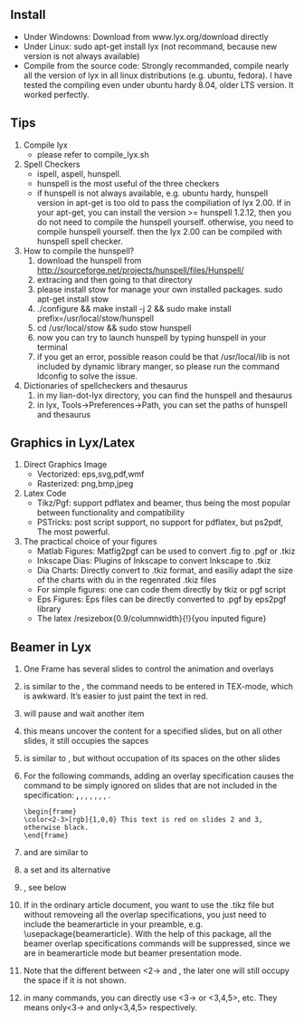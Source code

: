 # -*- org -*-

# Time-stamp: <2011-10-20 17:19:45 Thursday by lian>

#+OPTIONS: ^:nil author:nil timestamp:nil creator:nil

** Install
  - Under Windowns: Download from www.lyx.org/download directly
  - Under Linux: sudo apt-get install lyx (not recommand, because new version is not always available)
  - Compile from the source code: Strongly recommanded, compile nearly all the version of lyx in all linux distributions (e.g. ubuntu, fedora). I have tested the compiling even under ubuntu hardy 8.04, older LTS version. It worked perfectly.
    
** Tips
  1. Compile lyx
     - please refer to compile_lyx.sh
  2. Spell Checkers
     - ispell, aspell, hunspell.
     - hunspell is the most useful of the three checkers
     - if hunspell is not always available, e.g. ubuntu hardy, hunspell version in apt-get is too old to pass the compiliation of lyx 2.00. If in your apt-get, you can install the version >= hunspell 1.2.12, then you do not need to compile the hunspell yourself. otherwise, you need to compile hunspell yourself. then the lyx 2.00 can be compiled with hunspell spell checker.
  3. How to compile the hunspell?
     1) download the hunspell from http://sourceforge.net/projects/hunspell/files/Hunspell/
     2) extracing and then going to that directory
     3) please install stow for manage your own installed packages. sudo apt-get install stow
     4) ./configure && make install -j 2 && sudo make install prefix=/usr/local/stow/hunspell
     5) cd /usr/local/stow && sudo stow hunspell
     6) now you can try to launch hunspell by typing hunspell in your terminal
     7) if you get an error, possible reason could be that /usr/local/lib is not included by dynamic library manger, so please run the command ldconfig to solve the issue.
  4. Dictionaries of spellcheckers and thesaurus
     1) in my lian-dot-lyx directory, you can find the hunspell and thesaurus
     2) in lyx, Tools->Preferences->Path, you can set the paths of hunspell and thesaurus
        
        
** Graphics in Lyx/Latex
   1. Direct Graphics Image
      - Vectorized: eps,svg,pdf,wmf
      - Rasterized: png,bmp,jpeg
   2. Latex Code
      - Tikz/Pgf: support pdflatex and beamer, thus being the most popular between functionality and compatibility
      - PSTricks: post script support, no support for pdflatex, but ps2pdf, The most powerful.
   3. The practical choice of your figures
      - Matlab Figures: Matfig2pgf can be used to convert .fig to .pgf or .tkiz
      - Inkscape Dias: Plugins of Inkscape to convert Inkscape to .tkiz
      - Dia Charts: Directly convert to .tkiz format, and easiliy adapt the size of the charts with du in the regenrated .tkiz files
      - For simple figures: one can code them directly by tkiz or pgf script
      - Eps Figures: Eps files can be directly converted to .pgf by eps2pgf library
      - The latex /resizebox{0.9/columnwidth}{!}{you inputed figure}

        
** Beamer in Lyx
   1. One Frame has several slides to control the animation and overlays
   2. \altert{} is similar to the \emph, the \alert command needs to be entered in TEX-mode, which is awkward. It’s easier to just paint the text in red.
   3. \pause will pause and wait another item
   4. \uncover<3>{content} this means uncover the content for a specified slides, but on all other slides, it still occupies the sapces
   5. \only<3>{content} is similar to \uncover, but without occupation of its spaces on the other slides
   6. For the following commands, adding an overlay specification causes the command to be simply ignored on slides that are not included in the specification: \textbf, \textit, \textsl, \textrm, \textsf, \color, \alert, \structure.
      #+begin_src latex-mode
        \begin{frame}
        \color<2-3>[rgb]{1,0,0} This text is red on slides 2 and 3, otherwise black.
        \end{frame}
      #+end_src
   7. \visible and \invisible are similar to \only
   8. \alt<2>{On Slide 2}{Not on slide 2.} a set and its alternative
   9. \temporal, see below
      \temporal<3-4>{Shown on 1, 2}{Shown on 3, 4}{Shown 5, 6, 7, ...}
      \temporal<3,5>{Shown on 1, 2, 4}{Shown on 3, 5}{Shown 6, 7, 8, ...}
   10. If in the ordinary article document, you want to use the .tikz file but without removeing all the overlap specifications, you just need to include the beamerarticle in your preamble, e.g. \usepackage{beamerarticle}. With the help of this package, all the beamer overlap specifications commands will be suppressed, since we are in beamerarticle mode but beamer presentation mode.
   11. Note that the different between \inlcudegraphcs{}<2->  and \visible<2->{\inlcudegraphcs{}}, the later one will still occupy the space if it is not shown.
   12. in many commands, you can directly use <3-> or <3,4,5>, etc. They means only<3-> and only<3,4,5> respectively.



** 
